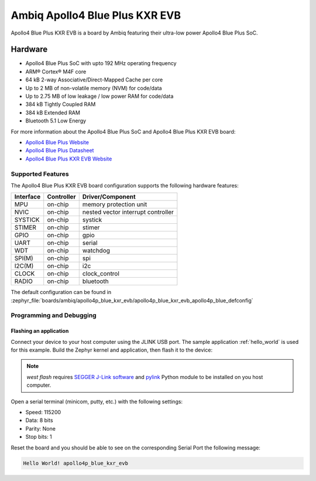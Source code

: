 .. _apollo4p_blue_kxr_evb:

Ambiq Apollo4 Blue Plus KXR EVB
###############################

Apollo4 Blue Plus KXR EVB is a board by Ambiq featuring their ultra-low power Apollo4 Blue Plus SoC.

.. image:: ./apollo4-blue-plus-kxr-soc-eval-board.jpg
   :align: center
   :alt: Apollo4 Blue Plus KXR EVB

Hardware
********

- Apollo4 Blue Plus SoC with upto 192 MHz operating frequency
- ARM® Cortex® M4F core
- 64 kB 2-way Associative/Direct-Mapped Cache per core
- Up to 2 MB of non-volatile memory (NVM) for code/data
- Up to 2.75 MB of low leakage / low power RAM for code/data
- 384 kB Tightly Coupled RAM
- 384 kB Extended RAM
- Bluetooth 5.1 Low Energy

For more information about the Apollo4 Blue Plus SoC and Apollo4 Blue Plus KXR EVB board:

- `Apollo4 Blue Plus Website`_
- `Apollo4 Blue Plus Datasheet`_
- `Apollo4 Blue Plus KXR EVB Website`_

Supported Features
==================

The Apollo4 Blue Plus KXR EVB board configuration supports the following hardware features:

+-----------+------------+-------------------------------------+
| Interface | Controller | Driver/Component                    |
+===========+============+=====================================+
| MPU       | on-chip    | memory protection unit              |
+-----------+------------+-------------------------------------+
| NVIC      | on-chip    | nested vector interrupt controller  |
+-----------+------------+-------------------------------------+
| SYSTICK   | on-chip    | systick                             |
+-----------+------------+-------------------------------------+
| STIMER    | on-chip    | stimer                              |
+-----------+------------+-------------------------------------+
| GPIO      | on-chip    | gpio                                |
+-----------+------------+-------------------------------------+
| UART      | on-chip    | serial                              |
+-----------+------------+-------------------------------------+
| WDT       | on-chip    | watchdog                            |
+-----------+------------+-------------------------------------+
| SPI(M)    | on-chip    | spi                                 |
+-----------+------------+-------------------------------------+
| I2C(M)    | on-chip    | i2c                                 |
+-----------+------------+-------------------------------------+
| CLOCK     | on-chip    | clock_control                       |
+-----------+------------+-------------------------------------+
| RADIO     | on-chip    | bluetooth                           |
+-----------+------------+-------------------------------------+

The default configuration can be found in
:zephyr_file:`boards/ambiq/apollo4p_blue_kxr_evb/apollo4p_blue_kxr_evb_apollo4p_blue_defconfig`

Programming and Debugging
=========================

Flashing an application
-----------------------

Connect your device to your host computer using the JLINK USB port.
The sample application :ref:`hello_world` is used for this example.
Build the Zephyr kernel and application, then flash it to the device:

.. zephyr-app-commands::
   :zephyr-app: samples/hello_world
   :board: apollo4p_blue_kxr_evb
   :goals: flash

.. note::
   `west flash` requires `SEGGER J-Link software`_ and `pylink`_ Python module
   to be installed on you host computer.

Open a serial terminal (minicom, putty, etc.) with the following settings:

- Speed: 115200
- Data: 8 bits
- Parity: None
- Stop bits: 1

Reset the board and you should be able to see on the corresponding Serial Port
the following message:

.. code-block:: console

   Hello World! apollo4p_blue_kxr_evb

.. _Apollo4 Blue Plus Website:
   https://ambiq.com/apollo4-blue-plus/

.. _Apollo4 Blue Plus Datasheet:
   https://contentportal.ambiq.com/documents/20123/388410/Apollo4-Blue-Plus-SoC-Datasheet.pdf

.. _Apollo4 Blue Plus KXR EVB Website:
   https://www.ambiq.top/en/apollo4-blue-plus-kxr-soc-eval-board

.. _SEGGER J-Link software:
   https://www.segger.com/downloads/jlink

.. _pylink:
   https://github.com/Square/pylink
